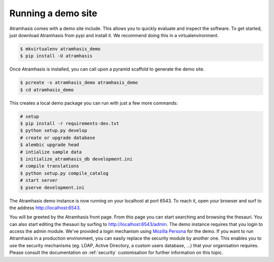 .. _running_the_demo:

Running a demo site
===================

Atramhasis comes with a demo site include. This allows you to quickly evaluate
and inspect the software. To get started, just download Atramhasis from pypi and
install it. We recommend doing this in a virtualenvironment.

.. code-block:: bash    
    
    $ mkvirtualenv atramhasis_demo
    $ pip install -U atramhasis


Once Atramhasis is installed, you can call upon a pyramid scaffold to generate
the demo site.

.. code-block:: bash    
    
    $ pcreate -s atramhasis_demo atramhasis_demo
    $ cd atramhasis_demo

This creates a local demo package you can run with just a few more commands:

.. code-block:: bash    

    # setup
    $ pip install -r requirements-dev.txt
    $ python setup.py develop
    # create or upgrade database
    $ alembic upgrade head
    # intialize sample data
    $ initialize_atramhasis_db development.ini
    # compile translations
    $ python setup.py compile_catalog
    # start server
    $ pserve development.ini

The Atramhasis demo instance is now running on your localhost at port 6543. To
reach it, open your browser and surf to the address `<http://localhost:6543>`_.

You will be greeted by the Atramhasis front page. From this page you can start
searching and browsing the thesauri. You can also start editing the thesauri
by surfing to `<http://localhost:6543/admin>`_. The demo instance requires that
you login to access the admin module. We've provided a login mechanism using
`Mozilla Persona <http://www.mozilla.org/en-US/persona/>`_ for the demo. If you 
want to run Atramhasis in a production environment, you can easily replace the 
security module by another one. This enables you to use the security mechanisms 
(eg. LDAP, Active Directory, a custom users database, ...) that your 
organisation requires. Please consult the documentation on :ref:`security` 
customisation for further information on this topic.
